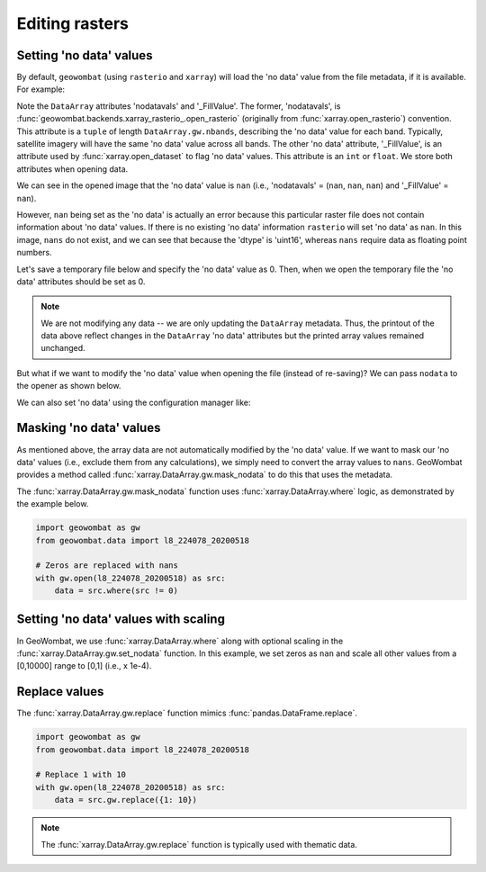 .. _tutorial-edit:

Editing rasters
===============

Setting 'no data' values
------------------------

By default, ``geowombat`` (using ``rasterio`` and ``xarray``) will load the 'no data' value from the
file metadata, if it is available. For example:

.. ipython:: python

    import geowombat as gw
    from geowombat.data import l8_224078_20200518

    with gw.open(l8_224078_20200518) as src:
        print(src)

Note the ``DataArray`` attributes 'nodatavals' and '_FillValue'. The former, 'nodatavals', is
:func:`geowombat.backends.xarray_rasterio_.open_rasterio` (originally from :func:`xarray.open_rasterio`)
convention. This attribute is a ``tuple`` of length ``DataArray.gw.nbands``, describing the 'no data' value
for each band. Typically, satellite imagery will have the same 'no data' value across all bands. The other
'no data' attribute, '_FillValue', is an attribute used by :func:`xarray.open_dataset` to flag 'no data' values.
This attribute is an ``int`` or ``float``. We store both attributes when opening data.

We can see in the opened image that the 'no data' value is ``nan`` (i.e., 'nodatavals' = (``nan``, ``nan``, ``nan``)
and '_FillValue' = ``nan``).

.. ipython:: python

    import geowombat as gw
    from geowombat.data import l8_224078_20200518

    with gw.open(l8_224078_20200518) as src:
        print('dtype =', src.dtype)
        print(src.squeeze().values[0])

However, ``nan`` being set as the 'no data' is actually an error because this particular raster file does not
contain information about 'no data' values. If there is no existing 'no data' information ``rasterio`` will
set 'no data' as ``nan``. In this image, ``nans`` do not exist, and we can see that because the 'dtype' is
'uint16', whereas ``nans`` require data as floating point numbers.

Let's save a temporary file below and specify the 'no data' value as 0. Then, when we open the temporary
file the 'no data' attributes should be set as 0.

.. ipython:: python

    import tempfile
    from pathlib import Path
    import geowombat as gw
    from geowombat.data import l8_224078_20200518

    with gw.open(l8_224078_20200518) as src:
        # Create a temporary directory
        with tempfile.TemporaryDirectory() as tmp:
            # Set the temporary file name
            tmp_file = Path(tmp) / 'tmp_raster.tif'
            # Save the data to file, setting 'no data' as 0
            src.gw.save(tmp_file, nodata=0)
            # Open the temporary file and view the data
            with gw.open(tmp_file) as src_nodata:
                print(src_nodata)
                print(src_nodata.squeeze().values[0])

.. note::

    We are not modifying any data -- we are only updating the ``DataArray`` metadata. Thus, the printout of
    the data above reflect changes in the ``DataArray`` 'no data' attributes but the printed array values
    remained unchanged.

But what if we want to modify the 'no data' value when opening the file (instead of re-saving)? We can
pass ``nodata`` to the opener as shown below.

.. ipython:: python

    import geowombat as gw
    from geowombat.data import l8_224078_20200518

    with gw.open(l8_224078_20200518, nodata=0) as src:
        print(src)
        print(src.squeeze().values[0])

We can also set 'no data' using the configuration manager like:

.. ipython:: python

    import geowombat as gw
    from geowombat.data import l8_224078_20200518

    with gw.config.update(nodata=0):
        with gw.open(l8_224078_20200518) as src:
            print(src)
            print(src.squeeze().values[0])

Masking 'no data' values
------------------------

As mentioned above, the array data are not automatically modified by the 'no data' value. If we want to
mask our 'no data' values (i.e., exclude them from any calculations), we simply need to convert the
array values to ``nans``. GeoWombat provides a method called :func:`xarray.DataArray.gw.mask_nodata` to do this
that uses the metadata.

.. ipython:: python

    import geowombat as gw
    from geowombat.data import l8_224078_20200518

    with gw.open(l8_224078_20200518, nodata=0) as src:
        # Print the first band with no masking
        print('No masking:')
        print(src.sel(band=1).values)
        # Print the first band with masked 'no data'
        print("\n'No data' values masked:")
        print(src.gw.mask_nodata().sel(band=1).values)

The :func:`xarray.DataArray.gw.mask_nodata` function uses :func:`xarray.DataArray.where` logic, as
demonstrated by the example below.

.. code:: python

    import geowombat as gw
    from geowombat.data import l8_224078_20200518

    # Zeros are replaced with nans
    with gw.open(l8_224078_20200518) as src:
        data = src.where(src != 0)

Setting 'no data' values with scaling
-------------------------------------

In GeoWombat, we use :func:`xarray.DataArray.where` along with optional
scaling in the :func:`xarray.DataArray.gw.set_nodata` function. In this example, we set zeros as
``nan`` and scale all other values from a [0,10000] range to [0,1] (i.e., x 1e-4).

.. ipython:: python

    import geowombat as gw
    from geowombat.data import l8_224078_20200518
    import numpy as np

    # Set the 'no data' value and scale all other values
    with gw.open(l8_224078_20200518, dtype='float64') as src:
        print(src.sel(band=1).values)
        data = src.gw.set_nodata(
            src_nodata=0, dst_nodata=np.nan, dtype='float64', scale_factor=1e-4
        )
        print(data.sel(band=1).values)

Replace values
--------------

The :func:`xarray.DataArray.gw.replace` function mimics :func:`pandas.DataFrame.replace`.

.. code:: python

    import geowombat as gw
    from geowombat.data import l8_224078_20200518

    # Replace 1 with 10
    with gw.open(l8_224078_20200518) as src:
        data = src.gw.replace({1: 10})

.. note::

    The :func:`xarray.DataArray.gw.replace` function is typically used with thematic data.
